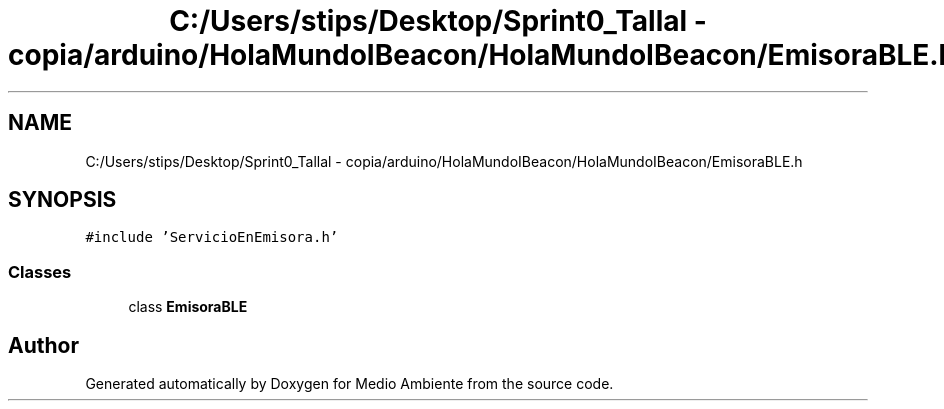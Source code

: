 .TH "C:/Users/stips/Desktop/Sprint0_Tallal - copia/arduino/HolaMundoIBeacon/HolaMundoIBeacon/EmisoraBLE.h" 3 "Medio Ambiente" \" -*- nroff -*-
.ad l
.nh
.SH NAME
C:/Users/stips/Desktop/Sprint0_Tallal - copia/arduino/HolaMundoIBeacon/HolaMundoIBeacon/EmisoraBLE.h
.SH SYNOPSIS
.br
.PP
\fC#include 'ServicioEnEmisora\&.h'\fP
.br

.SS "Classes"

.in +1c
.ti -1c
.RI "class \fBEmisoraBLE\fP"
.br
.in -1c
.SH "Author"
.PP 
Generated automatically by Doxygen for Medio Ambiente from the source code\&.
